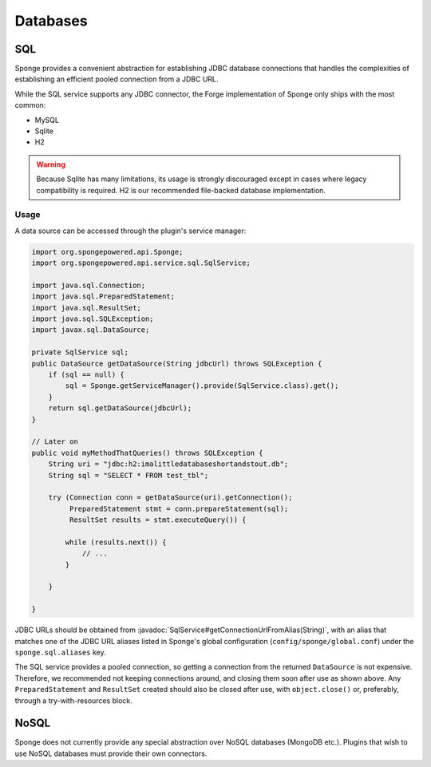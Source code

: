 =========
Databases
=========

.. javadoc-import::
    java.lang.String
    org.spongepowered.api.service.sql.SqlService

SQL
---
Sponge provides a convenient abstraction for establishing JDBC database connections that handles the complexities of
establishing an efficient pooled connection from a JDBC URL.

While the SQL service supports any JDBC connector, the Forge implementation of Sponge only ships with the most common:

- MySQL
- Sqlite
- H2

.. warning::
    Because Sqlite has many limitations, its usage is strongly discouraged except in cases where legacy compatibility
    is required. H2 is our recommended file-backed database implementation.

Usage
~~~~~

A data source can be accessed through the plugin's service manager:

.. code-block:: java

    import org.spongepowered.api.Sponge;
    import org.spongepowered.api.service.sql.SqlService;

    import java.sql.Connection;
    import java.sql.PreparedStatement;
    import java.sql.ResultSet;
    import java.sql.SQLException;
    import javax.sql.DataSource;

    private SqlService sql;
    public DataSource getDataSource(String jdbcUrl) throws SQLException {
        if (sql == null) {
            sql = Sponge.getServiceManager().provide(SqlService.class).get();
        }
        return sql.getDataSource(jdbcUrl);
    }

    // Later on
    public void myMethodThatQueries() throws SQLException {
        String uri = "jdbc:h2:imalittledatabaseshortandstout.db";
        String sql = "SELECT * FROM test_tbl";

        try (Connection conn = getDataSource(uri).getConnection();
             PreparedStatement stmt = conn.prepareStatement(sql);
             ResultSet results = stmt.executeQuery()) {

            while (results.next()) {
                // ...
            }

        }

    }

JDBC URLs should be obtained from :javadoc:`SqlService#getConnectionUrlFromAlias(String)`, with an alias that
matches one of the JDBC URL aliases listed in Sponge's global configuration (``config/sponge/global.conf``)
under the ``sponge.sql.aliases`` key.

The SQL service provides a pooled connection, so getting a connection from the returned ``DataSource``
is not expensive. Therefore, we recommended not keeping connections around, and closing them soon after use as shown
above.  Any ``PreparedStatement`` and ``ResultSet`` created should also be closed after use, with ``object.close()``
or, preferably, through a try-with-resources block.

NoSQL
-----
Sponge does not currently provide any special abstraction over NoSQL databases (MongoDB etc.). Plugins that wish to use
NoSQL databases must provide their own connectors.
